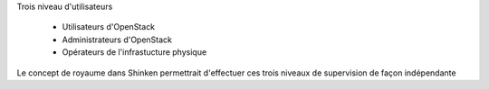 Trois niveau d'utilisateurs

  * Utilisateurs d'OpenStack
  * Administrateurs d'OpenStack
  * Opérateurs de l'infrastucture physique

Le concept de royaume dans Shinken permettrait d'effectuer ces trois niveaux de supervision de façon indépendante
